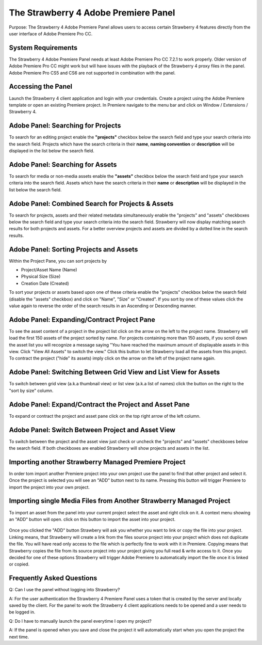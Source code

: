 .. _index_projectlist:

#####################################
The Strawberry 4 Adobe Premiere Panel
#####################################

Purpose: The Strawberry 4 Adobe Premiere Panel allows users to access certain Strawberry 4 features directly from the user interface of Adobe Premiere Pro CC.

*******************
System Requirements
*******************

The Strawberry 4 Adobe Premiere Panel needs at least Adobe Premiere Pro CC 7.2.1 to work properly. Older version of Adobe Premiere Pro CC might work but will have issues with the playback of the Strawberry 4 proxy files in the panel. Adobe Premiere Pro CS5 and CS6 are not supported in combination with the panel.

*******************
Accessing the Panel
*******************

Launch the Strawberry 4 client application and login with your credentials. Create a project using the Adobe Premiere template or open an existing Premiere project. In Premiere navigate to the menu bar and click on Window / Extensions / Strawberry 4.

.. figure:: images/extensions.png
	:align: center
	:alt: Extensions.png

***********************************
Adobe Panel: Searching for Projects 
***********************************

To search for an editing project enable the **"projects"** checkbox below the search field and type your search criteria into the search field. Projects which have the search criteria in their **name**, **naming convention** or **description** will be displayed in the list below the search field.

*********************************
Adobe Panel: Searching for Assets
*********************************

To search for media or non-media assets enable the **"assets"** checkbox below the search field and type your search criteria into the search field. Assets which have the search criteria in their **name** or **description** will be displayed in the list below the search field.

**************************************************
Adobe Panel: Combined Search for Projects & Assets
**************************************************

To search for projects, assets and their related metadata simultaneously enable the "projects" and "assets" checkboxes below the search field and type your search criteria into the search field. Strawberry will now display matching search results for both projects and assets. For a better overview projects and assets are divided by a dotted line in the search results.

****************************************
Adobe Panel: Sorting Projects and Assets
****************************************

Within the Project Pane, you can sort projects by 

* Project/Asset Name (Name)
* Physical Size (Size)
* Creation Date (Created)

To sort your projects or assets based upon one of these criteria enable the "projects" checkbox below the search field (disable the "assets" checkbox) and click on "Name", "Size" or "Created". If you sort by one of these values click the value again to reverse the order of the search results in an Ascending or Descending manner.

********************************************
Adobe Panel: Expanding/Contract Project Pane
********************************************

To see the asset content of a project in the project list click on the arrow on the left to the project name. Strawberry will load the first 150 assets of the project sorted by name. For projects containing more than 150 assets, if you scroll down the asset list you will recognize a message saying "You have reached the maximum amount of displayable assets in this view. Click "View All Assets" to switch the view." Click this button to let Strawberry load all the assets from this project. To contract the project ("hide" its assets) imply click on the arrow on the left of the project name again.

.. figure:: images/expand-project-pane.png
	:align: center
	:alt: Expand Project Pane

*****************************************************************
Adobe Panel: Switching Between Grid View and List View for Assets
*****************************************************************

To switch between grid view (a.k.a thumbnail view) or list view (a.k.a list of names) click the button on the right to the "sort by size" column.

.. figure:: images/switch-grid-list.png
	:align: center
	:alt: Switch Between Grid List View for Assets

*******************************************************
Adobe Panel: Expand/Contract the Project and Asset Pane
*******************************************************

To expand or contract the project and asset pane click on the top right arrow of the left column.

.. figure:: images/expand-project-asset.png
	:align: center
	:alt:  Expand/Contract the Project and Asset Pane

**************************************************
Adobe Panel: Switch Between Project and Asset View
**************************************************

To switch between the project and the asset view just check or uncheck the "projects" and "assets" checkboxes below the search field. If both checkboxes are enabled Strawberry will show projects and assets in the list.

.. figure:: images/switch-project-asset.png
	:align: center
	:alt:  Switch Between Project and Asset View

*****************************************************
Importing another Strawberry Managed Premiere Project
*****************************************************
In order tom import another Premiere project into your own project use the panel to find that other project and select it. Once the project is selected you will see an "ADD" button next to its name. Pressing this button will trigger Premiere to import the project into your own project.

.. figure:: images/import-premiere-project.png
	:align: center
	:alt:  Importing another Strawberry Managed Premiere Project

********************************************************************
Importing single Media Files from Another Strawberry Managed Project
********************************************************************

To import an asset from the panel into your current project select the asset and right click on it. A context menu showing an "ADD" button will open. click on this button to import the asset into your project.

.. figure:: images/import-media-files.png
	:align: center
	:alt:  Importing single Media Files from Another Strawberry Managed Project

Once you clicked the "ADD" button Strawbery will ask you whether you want to link or copy the file into your project. Linking means, that Strawberry will create a link from the files source project into your project which does not duplicate the file. You will have read only access to the file which is perfectly fine to work with it in Premiere. Copying means that Strawberry copies the file from its source project into your project giving you full read & write access to it. Once you decided for one of these options Strawberry will trigger Adobe Premiere to automatically import the file once it is linked or copied.

**************************
Frequently Asked Questions
**************************

Q: Can I use the panel without logging into Strawberry?

A: For the user authentication the Strawberry 4 Premiere Panel uses a token that is created by the server and locally saved by the client. For the panel to work the Strawberry 4 client applications needs to be opened and a user needs to be logged in.

Q: Do I have to manually launch the panel everytime I open my project?

A: If the panel is opened when you save and close the project it will automatically start when you open the project the next time.